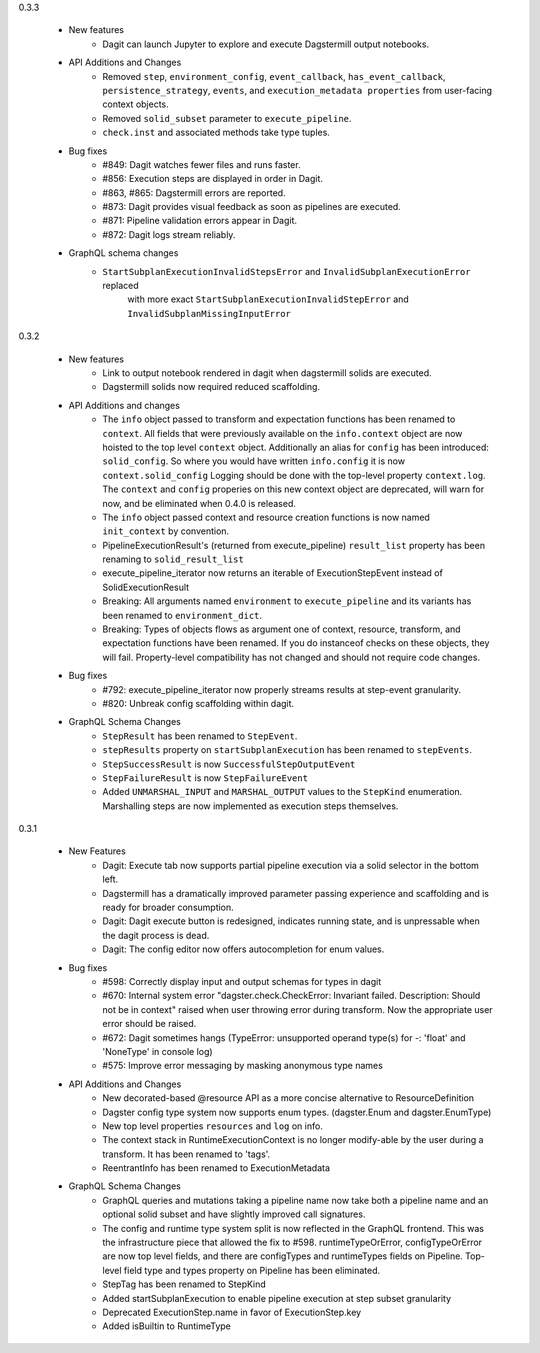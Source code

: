 0.3.3

   - New features
      - Dagit can launch Jupyter to explore and execute Dagstermill output notebooks.

   - API Additions and Changes
      - Removed ``step``, ``environment_config``, ``event_callback``, ``has_event_callback``,
        ``persistence_strategy``, ``events``, and ``execution_metadata properties`` from user-facing
        context objects.
      - Removed ``solid_subset`` parameter to ``execute_pipeline``.
      - ``check.inst`` and associated methods take type tuples.

   - Bug fixes
      - #849: Dagit watches fewer files and runs faster.
      - #856: Execution steps are displayed in order in Dagit.
      - #863, #865: Dagstermill errors are reported.
      - #873: Dagit provides visual feedback as soon as pipelines are executed.
      - #871: Pipeline validation errors appear in Dagit.
      - #872: Dagit logs stream reliably.

   - GraphQL schema changes
      - ``StartSubplanExecutionInvalidStepsError`` and ``InvalidSubplanExecutionError`` replaced
         with more exact ``StartSubplanExecutionInvalidStepError`` and 
         ``InvalidSubplanMissingInputError``

0.3.2

   - New features
      - Link to output notebook rendered in dagit when dagstermill solids are executed.
      - Dagstermill solids now required reduced scaffolding.

   - API Additions and changes
      - The ``info`` object passed to transform and expectation functions has been renamed to ``context``.
        All fields that were previously available on the ``info.context`` object are now hoisted to the
        top level ``context`` object. Additionally an alias for ``config`` has been introduced: ``solid_config``.
        So where you would have written ``info.config`` it is now ``context.solid_config`` Logging should be
        done with the top-level property ``context.log``. The ``context`` and ``config`` properies on this
        new context object are deprecated, will warn for now, and be eliminated when 0.4.0 is released.
      - The ``info`` object passed context and resource creation functions is now named ``init_context`` by convention.
      - PipelineExecutionResult's (returned from execute_pipeline)
        ``result_list`` property has been renaming to ``solid_result_list``
      - execute_pipeline_iterator now returns an iterable of ExecutionStepEvent instead of SolidExecutionResult
      - Breaking: All arguments named ``environment`` to ``execute_pipeline`` and its variants has
        been renamed to ``environment_dict``.
      - Breaking: Types of objects flows as argument one of context, resource, transform, and expectation functions have been
        renamed. If you do instanceof checks on these objects, they will fail. Property-level compatibility has not changed
        and should not require code changes.

   - Bug fixes
      - #792: execute_pipeline_iterator now properly streams results at step-event granularity.
      - #820: Unbreak config scaffolding within dagit.

   - GraphQL Schema Changes
      - ``StepResult`` has been renamed to ``StepEvent``.
      - ``stepResults`` property on ``startSubplanExecution`` has been renamed to ``stepEvents``.
      - ``StepSuccessResult`` is now ``SuccessfulStepOutputEvent``
      - ``StepFailureResult`` is now ``StepFailureEvent``
      - Added ``UNMARSHAL_INPUT`` and ``MARSHAL_OUTPUT`` values to the ``StepKind`` enumeration. Marshalling steps are now
        implemented as execution steps themselves.


0.3.1

   - New Features
      - Dagit: Execute tab now supports partial pipeline execution via a solid selector in the bottom left.
      - Dagstermill has a dramatically improved parameter passing experience and scaffolding and is ready for broader consumption.
      - Dagit: Dagit execute button is redesigned, indicates running state, and is unpressable when the dagit process is dead.
      - Dagit: The config editor now offers autocompletion for enum values.

   - Bug fixes
      - #598: Correctly display input and output schemas for types in dagit
      - #670: Internal system error "dagster.check.CheckError: Invariant failed. Description: Should not be in context" raised when user throwing error during transform. Now the appropriate user error should be raised.
      - #672: Dagit sometimes hangs (TypeError: unsupported operand type(s) for -: 'float' and 'NoneType' in console log)
      - #575: Improve error messaging by masking anonymous type names

   - API Additions and Changes
      - New decorated-based @resource API as a more concise alternative to ResourceDefinition
      - Dagster config type system now supports enum types. (dagster.Enum and dagster.EnumType) 
      - New top level properties ``resources`` and ``log`` on info.
      - The context stack in RuntimeExecutionContext is no longer modify-able by the user during a transform. It has been renamed to 'tags'.
      - ReentrantInfo has been renamed to ExecutionMetadata

   - GraphQL Schema Changes
      - GraphQL queries and mutations taking a pipeline name now take both a pipeline name and an optional
        solid subset and have slightly improved call signatures.
      - The config and runtime type system split is now reflected in the GraphQL frontend. This was the infrastructure
        piece that allowed the fix to #598. runtimeTypeOrError, configTypeOrError are now top level fields, and there
        are configTypes and runtimeTypes fields on Pipeline. Top-level field type and types property on Pipeline has
        been eliminated.
      - StepTag has been renamed to StepKind
      - Added startSubplanExecution to enable pipeline execution at step subset granularity
      - Deprecated ExecutionStep.name in favor of ExecutionStep.key
      - Added isBuiltin to RuntimeType
